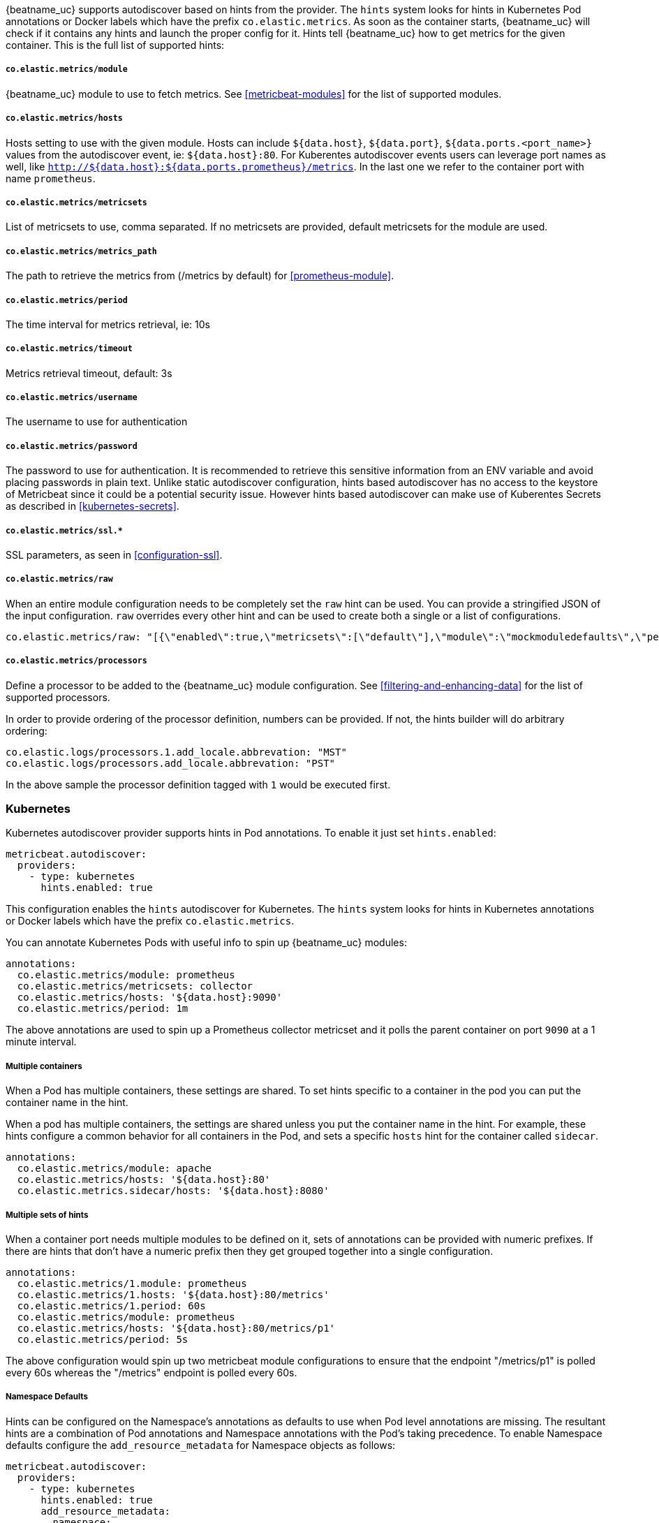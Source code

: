 {beatname_uc} supports autodiscover based on hints from the provider. The `hints` system looks for
hints in Kubernetes Pod annotations or Docker labels which have the prefix `co.elastic.metrics`. As soon as
the container starts, {beatname_uc} will check if it contains any hints and launch the proper config for
it. Hints tell {beatname_uc} how to get metrics for the given container. This is the full list of supported hints:

[float]
===== `co.elastic.metrics/module`

{beatname_uc} module to use to fetch metrics. See <<metricbeat-modules>> for the list of supported modules.

[float]
===== `co.elastic.metrics/hosts`

Hosts setting to use with the given module. Hosts can include `${data.host}`, `${data.port}`,
`${data.ports.<port_name>}` values from the autodiscover event, ie: `${data.host}:80`.
For Kuberentes autodiscover events users can leverage port names as well,
like `http://${data.host}:${data.ports.prometheus}/metrics`.
In the last one we refer to the container port with name `prometheus`.

[float]
===== `co.elastic.metrics/metricsets`

List of metricsets to use, comma separated. If no metricsets are provided, default metricsets for the module
are used.

[float]
===== `co.elastic.metrics/metrics_path`

The path to retrieve the metrics from (/metrics by default) for <<prometheus-module>>.

[float]
===== `co.elastic.metrics/period`

The time interval for metrics retrieval, ie: 10s

[float]
===== `co.elastic.metrics/timeout`

Metrics retrieval timeout, default: 3s

[float]
===== `co.elastic.metrics/username`

The username to use for authentication

[float]
===== `co.elastic.metrics/password`

The password to use for authentication. It is recommended to retrieve this sensitive information from an ENV variable
and avoid placing passwords in plain text. Unlike static autodiscover configuration, hints based autodiscover has
no access to the keystore of Metricbeat since it could be a potential security issue. However hints based autodiscover
can make use of Kuberentes Secrets as described in <<kubernetes-secrets>>.

[float]
===== `co.elastic.metrics/ssl.*`

SSL parameters, as seen in <<configuration-ssl>>.

[float]
===== `co.elastic.metrics/raw`
When an entire module configuration needs to be completely set the `raw` hint can be used. You can provide a
stringified JSON of the input configuration. `raw` overrides every other hint and can be used to create both a single or
a list of configurations.

["source","yaml",subs="attributes"]
-------------------------------------------------------------------------------------
co.elastic.metrics/raw: "[{\"enabled\":true,\"metricsets\":[\"default\"],\"module\":\"mockmoduledefaults\",\"period\":\"1m\",\"timeout\":\"3s\"}]"
-------------------------------------------------------------------------------------

[float]
===== `co.elastic.metrics/processors`

Define a processor to be added to the {beatname_uc} module configuration. See <<filtering-and-enhancing-data>> for the list
of supported processors.

In order to provide ordering of the processor definition, numbers can be provided. If not, the hints builder will do
arbitrary ordering:

["source","yaml",subs="attributes"]
-------------------------------------------------------------------------------------
co.elastic.logs/processors.1.add_locale.abbrevation: "MST"
co.elastic.logs/processors.add_locale.abbrevation: "PST"
-------------------------------------------------------------------------------------

In the above sample the processor definition tagged with `1` would be executed first.

[float]
=== Kubernetes

Kubernetes autodiscover provider supports hints in Pod annotations. To enable it just set `hints.enabled`:

["source","yaml",subs="attributes"]
-------------------------------------------------------------------------------------
metricbeat.autodiscover:
  providers:
    - type: kubernetes
      hints.enabled: true
-------------------------------------------------------------------------------------

This configuration enables the `hints` autodiscover for Kubernetes. The `hints` system looks for
hints in Kubernetes annotations or Docker labels which have the prefix `co.elastic.metrics`.

You can annotate Kubernetes Pods with useful info to spin up {beatname_uc} modules:

["source","yaml",subs="attributes"]
-------------------------------------------------------------------------------------
annotations:
  co.elastic.metrics/module: prometheus
  co.elastic.metrics/metricsets: collector
  co.elastic.metrics/hosts: '${data.host}:9090'
  co.elastic.metrics/period: 1m
-------------------------------------------------------------------------------------

The above annotations are used to spin up a Prometheus collector metricset and it polls the
parent container on port `9090` at a 1 minute interval.

[float]
===== Multiple containers

When a Pod has multiple containers, these settings are shared. To set hints specific to a container in
the pod you can put the container name in the hint.

When a pod has multiple containers, the settings are shared unless you put the container name in the
hint. For example, these hints configure a common behavior for all containers in the Pod, and sets a specific
`hosts` hint for the container called `sidecar`.

["source","yaml",subs="attributes"]
-------------------------------------------------------------------------------------
annotations:
  co.elastic.metrics/module: apache
  co.elastic.metrics/hosts: '${data.host}:80'
  co.elastic.metrics.sidecar/hosts: '${data.host}:8080'
-------------------------------------------------------------------------------------

[float]
===== Multiple sets of hints
When a container port needs multiple modules to be defined on it, sets of annotations can be provided with numeric prefixes.
If there are hints that don't have a numeric prefix then they get grouped together into a single configuration.

["source","yaml",subs="attributes"]
-------------------------------------------------------------------------------------
annotations:
  co.elastic.metrics/1.module: prometheus
  co.elastic.metrics/1.hosts: '${data.host}:80/metrics'
  co.elastic.metrics/1.period: 60s
  co.elastic.metrics/module: prometheus
  co.elastic.metrics/hosts: '${data.host}:80/metrics/p1'
  co.elastic.metrics/period: 5s
-------------------------------------------------------------------------------------

The above configuration would spin up two metricbeat module configurations to ensure that the endpoint "/metrics/p1" is
polled every 60s whereas the "/metrics" endpoint is polled every 60s.

[float]
=====  Namespace Defaults

Hints can be configured on the Namespace's annotations as defaults to use when Pod level annotations are missing.
The resultant hints are a combination of Pod annotations and Namespace annotations with the Pod's taking precedence. To
enable Namespace defaults configure the `add_resource_metadata` for Namespace objects as follows:

["source","yaml",subs="attributes"]
-------------------------------------------------------------------------------------
metricbeat.autodiscover:
  providers:
    - type: kubernetes
      hints.enabled: true
      add_resource_metadata:
        namespace:
          include_annotations: ["nsannotation1"]
-------------------------------------------------------------------------------------


[float]
=== Docker

Docker autodiscover provider supports hints in labels. To enable it just set `hints.enabled`:

["source","yaml",subs="attributes"]
-------------------------------------------------------------------------------------
metricbeat.autodiscover:
  providers:
    - type: docker
      hints.enabled: true
-------------------------------------------------------------------------------------

You can label Docker containers with useful info to spin up {beatname_uc} modules, for example:

["source","yaml",subs="attributes"]
-------------------------------------------------------------------------------------
  co.elastic.metrics/module: nginx
  co.elastic.metrics/metricsets: stubstatus
  co.elastic.metrics/hosts: '${data.host}:80'
  co.elastic.metrics/period: 10s
-------------------------------------------------------------------------------------

The above labels would allow {beatname_uc} to run the nginx module and poll port `80`
of the Docker container every 10 seconds.
